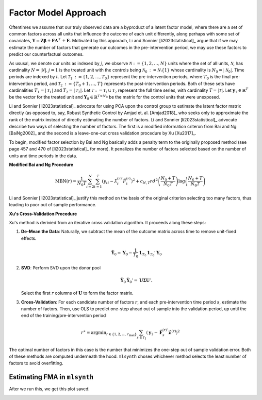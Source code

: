 Factor Model Approach
=====================

Oftentimes we assume that our truly observed data are a byproduct of a latent factor model, where there are a set of common factors across all units that influence the outcome of each unit differently, along perhaps with some set of covariates, :math:`\mathbf{Y} = \mathbf{Z} \boldsymbol{\beta} + \mathbf{F} \boldsymbol{\Lambda}^\top + \mathbf{E}`. Motivated by this apporach, Li and Sonnier [li2023statistical]_ argue that if we may estimate the number of factors that generate our outcomes in the pre-intervention period, we may use these factors to predict our counterfactual outcomes.

As ususal, we denote our units as indexed by :math:`j`, we observe :math:`\mathcal{N} \operatorname*{:=} \{1, 2, \ldots, N\}` units where the set of all units, :math:`\mathcal{N}`, has cardinality :math:`N = |\mathcal{N}|`. :math:`j = 1` is the treated unit with the controls being :math:`\mathcal{N}_0 \operatorname*{:=} \mathcal{N} \setminus \{1\}` whose cardinality is :math:`N_0 = |\mathcal{N}_0|`. Time periods are indexed by :math:`t`. Let :math:`\mathcal{T}_1 \operatorname*{:=} \{1, 2, \ldots, T_0\}` represent the pre-intervention periods, where :math:`T_0` is the final pre-intervention period, and :math:`\mathcal{T}_2 \operatorname*{:=} \{T_0 + 1, \ldots, T\}` represents the post-intervention periods. Both of these sets have cardinalities :math:`T_1 = |\mathcal{T}_1|` and :math:`T_2 = |\mathcal{T}_2|`. Let :math:`\mathcal{T} \operatorname*{:=} \mathcal{T}_1 \cup \mathcal{T}_2` represent the full time series, with cardinality :math:`T = |\mathcal{T}|`. Let :math:`\mathbf{y}_1 \in \mathbb{R}^T` be the vector for the treated unit and :math:`\mathbf{Y}_0 \in \mathbb{R}^{T \times N_0}` be the matrix for the control units that were unexposed.

Li and Sonnier [li2023statistical]_ advocate for using PCA upon the control group to estimate the latent factor matrix directly (as opposed to, say, Robust Synthetic Control by Amjad et. al. [Amjad2018]_ who seeks only to approximate the rank of the matrix instead of directly estimating the number of factors. Li and Sonnier [li2023statistical]_ advocate  describe two ways of selecting the number of factors. The first is a modified information criteron from Bai and Ng [BaiNg2002]_ and the second is a leave-one-out cross validation procedure by Xu [Xu2017]_.

To begin, modified factor selection by Bai and Ng basically adds a penalty term to the originally proposed method (see page 457 and 470 of [li2023statistical]_ for more). It penalizes the number of factors selected based on the number of units and time periods in the data.

**Modified Bai and Ng Procedure**

.. math::

   \text{MBN}(r) = \frac{1}{N_{0} T} \sum_{i=2}^{N} \sum_{t=1}^{T} 
   \left( y_{it} - \hat{\lambda}_{i}^{(r)\prime} \hat{F}_t^{(r)} \right)^2 
   + c_{N,T}r \hat{\sigma}^2 \left( \frac{N_{0} + T}{N_{0} T} \right) 
   \log \left( \frac{N_{0} + T}{N_{0} T} \right)

Li and Sonnier [li2023statistical]_ justify this method on the basis of the original criterion selecting too many factors, thus leading to poor out of sample performance.


**Xu's Cross-Validation Procedure**

Xu's method is derivied from an iterative cross validation algorithm. It proceeds along these steps:

1. **De-Mean the Data**: Naturally, we subtract the mean of the outcome matrix across time to remove unit-fixed effects.

   .. math::

      \tilde{\mathbf{Y}}_0 = \mathbf{Y}_0 - \frac{1}{T_0} \mathbf{1}_{T_0} \mathbf{1}_{T_0}' \mathbf{Y}_0

2. **SVD**: Perform SVD upon the donor pool

   .. math::

      \tilde{\mathbf{Y}}_0 \tilde{\mathbf{Y}}_0' = \mathbf{U} \boldsymbol{\Sigma} \mathbf{U}'.

   Select the first :math:`r` columns of :math:`\mathbf{U}` to form the factor matrix.

3. **Cross-Validation**: For each candidate number of factors  :math:`r`, and each pre-intervention time period :math:`s`, estimate the number of factors. Then, use OLS to predict one-step ahead out of sample into the validation period, up until the end of the training/pre-intervention period

.. math::

   r^\ast = \operatorname*{argmin}_{r \in \{1, 2, \ldots, r_{\max}\}} \sum_{s \in \mathcal{T}_1} \left( \mathbf{y}_1 - \hat{\mathbf{F}}_s^{(r)'} \hat{\boldsymbol{\lambda}}^{(r)} \right)^2


The optimal number of factors in this case is the number that minimizes the one-step out of sample validation error. Both of these methods are computed underneath the hood. ``mlsynth`` choses whichever method selects the least number of factors to avoid overfitting.

Estimating FMA in ``mlsynth``
-----------------------------

.. code-block:: python
   :linenos:

   import pandas as pd
   from mlsynth.mlsynth import FMA
   import matplotlib
   import os

   jared_theme = {'axes.grid': True,
                 'grid.linestyle': '-',
                 'legend.framealpha': 1,
                 'legend.facecolor': 'white',
                 'legend.shadow': True,
                 'legend.fontsize': 12,
                 'legend.title_fontsize': 14,
                 'xtick.labelsize': 12,
                 'ytick.labelsize': 12,
                 'axes.labelsize': 12,
                 'axes.titlesize': 20,
                 'figure.dpi': 100,
                  'axes.facecolor': 'white',
                  'figure.figsize': (11, 6)}

   matplotlib.rcParams.update(jared_theme)

   def load_and_process_data():
       """
       Loads the GDP data, processes it, and returns the DataFrame with additional columns.

       Returns:
           pd.DataFrame: Processed DataFrame with columns 'Country', 'GDP', 'Time', and 'Integration'.
       """
       # Define column names
       column_names = [
           "Hong Kong", "Australia", "Austria", "Canada", "Denmark", "Finland",
           "France", "Germany", "Italy", "Japan", "Korea", "Mexico", "Netherlands",
           "New Zealand", "Norway", "Switzerland", "United Kingdom", "United States",
           "Singapore", "Philippines", "Indonesia", "Malaysia", "Thailand", "Taiwan", "China"
       ]

       # Load the dataset
       df = pd.read_csv(
           "https://raw.githubusercontent.com/leoyyang/rhcw/master/other/hcw-data.txt",
           header=None,
           delim_whitespace=True,
       )

       # Assign column names
       df.columns = column_names

       # Melt the dataframe
       df = pd.melt(df, var_name="Country", value_name="GDP", ignore_index=False)

       # Add 'Time' column ranging from 0 to 60
       df["Time"] = df.index

       # Create 'Integration' column based on conditions
       df["Integration"] = (df["Country"].str.contains("Hong") & (df["Time"] >= 44)).astype(int)

       return df

   df = load_and_process_data()

   treat = "Integration"
   outcome = "GDP"
   unitid = "Country"
   time = "Time"

   new_directory = os.path.join(os.getcwd(), "examples")
   os.chdir(new_directory)

   # Define the 'FMA' directory
   save_directory = os.path.join(os.getcwd(), "FMA")

   # Create the directory if it doesn't exist
   if not os.path.exists(save_directory):
       os.makedirs(save_directory)

   save={
           "filename": "HK_Integration",
           "extension": "png",
           "directory": save_directory
   }

   config = {
       "df": df,
       "treat": treat,
       "time": time,
       "outcome": outcome,
       "unitid": unitid,
       "counterfactual_color": "blue",
       "treated_color": "black",
       "display_graphs": True,
       "save": save,
       "criti": 10,
       "DEMEAN": 1
   }

   model = FMA(config)

   FMAest = model.fit()


After we run this, we get this plot saved.

.. image:: https://raw.githubusercontent.com/jgreathouse9/mlsynth/refs/heads/main/examples/FMA/HK_Integration.png
   :alt: Factor Model Plot
   :align: center
   :width: 600px
